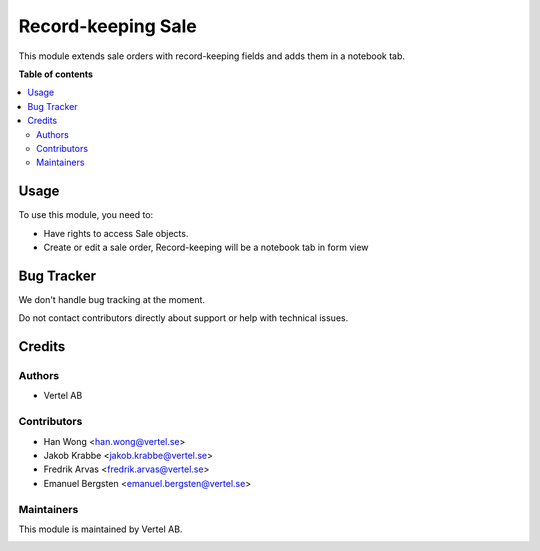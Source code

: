 ===================
Record-keeping Sale
===================


.. |badge1| image:: https://i.ibb.co/Bc4qsYT/vertel.jpg
    :target: https://vertel.se/
    :alt: Vertel AB
.. |badge2| image:: https://www.gnu.org/graphics/agplv3-88x31.png
    :target: http://www.gnu.org/licenses/agpl-3.0-standalone.html
    :alt: License: AGPL-3


|badge1| |badge2|

This module extends sale orders with record-keeping fields and adds them in a notebook tab. 

**Table of contents**

.. contents::
   :local:

Usage
=====

To use this module, you need to:

* Have rights to access Sale objects.
* Create or edit a sale order, Record-keeping will be a notebook tab in form view

Bug Tracker
===========

We don't handle bug tracking at the moment.

Do not contact contributors directly about support or help with technical issues.

Credits
=======

Authors
~~~~~~~

* Vertel AB

Contributors
~~~~~~~~~~~~

* Han Wong <han.wong@vertel.se>
* Jakob Krabbe <jakob.krabbe@vertel.se>
* Fredrik Arvas <fredrik.arvas@vertel.se>
* Emanuel Bergsten <emanuel.bergsten@vertel.se>

Maintainers
~~~~~~~~~~~

This module is maintained by Vertel AB.

|badge1|
